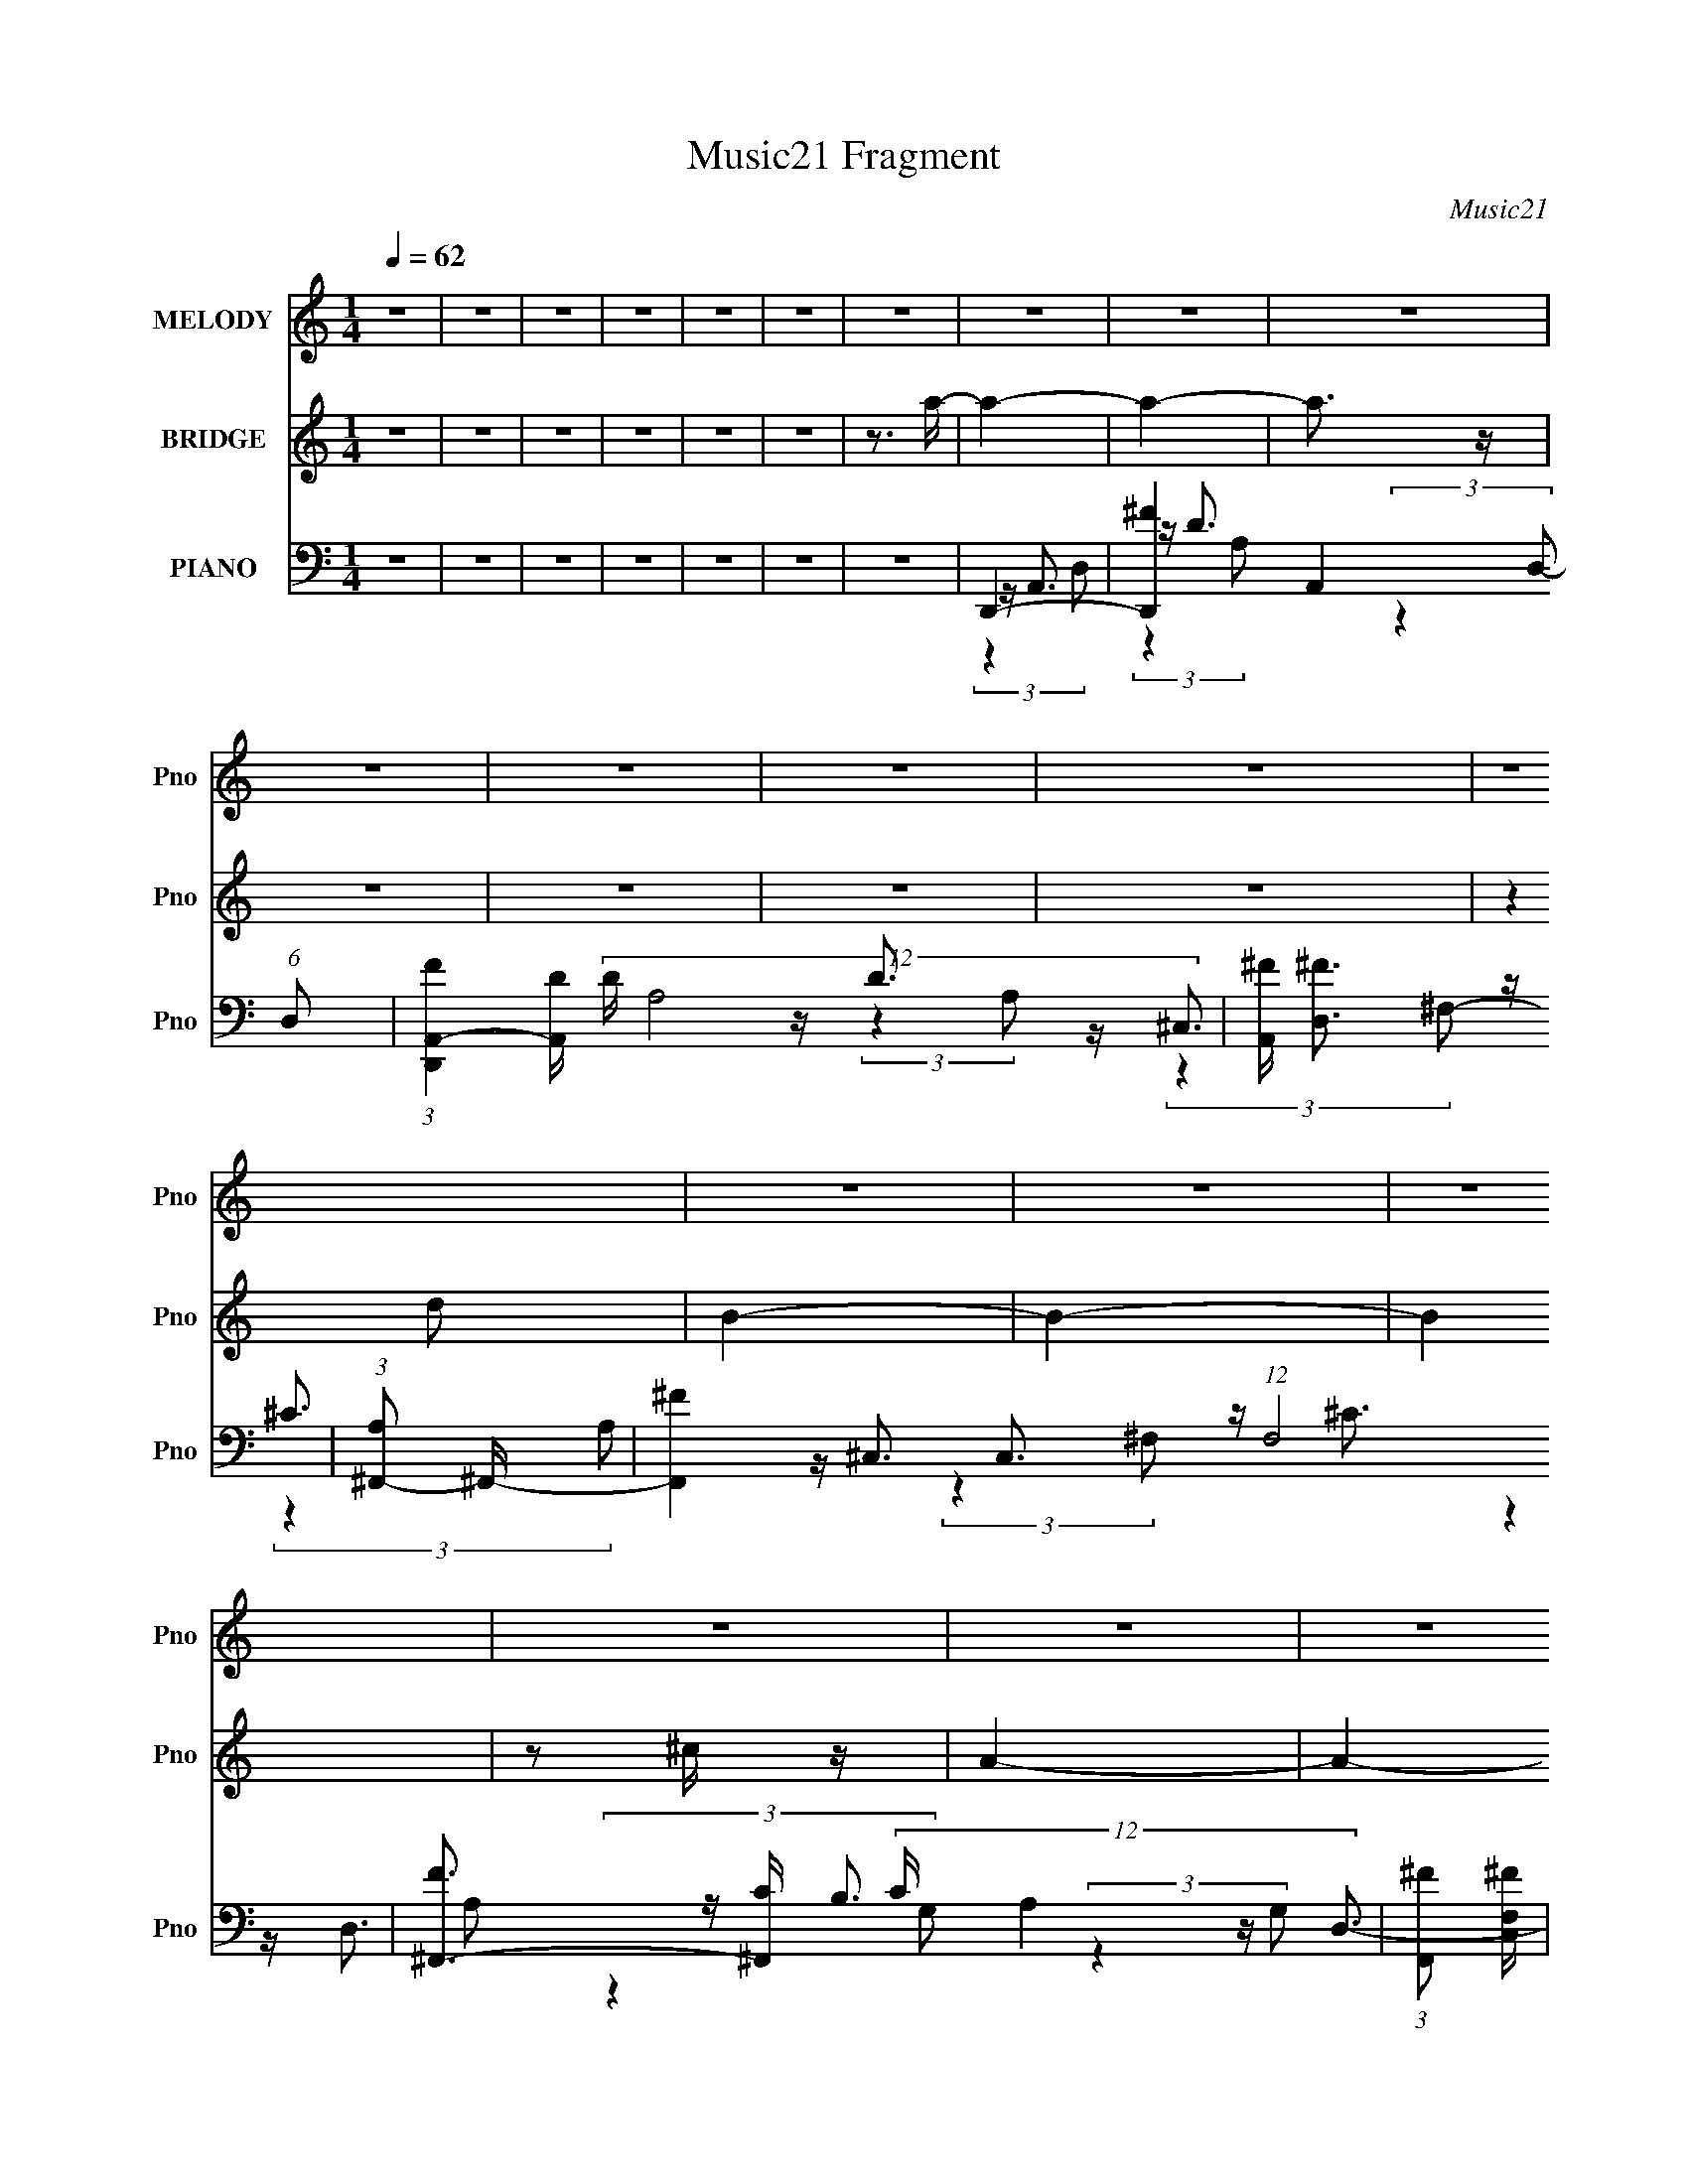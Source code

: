 X:1
T:Music21 Fragment
C:Music21
%%score 1 ( 2 3 ) ( 4 5 6 7 )
L:1/4
Q:1/4=62
M:1/4
I:linebreak $
K:none
V:1 treble nm="MELODY" snm="Pno"
V:2 treble nm="BRIDGE" snm="Pno"
V:3 treble 
V:4 bass nm="PIANO" snm="Pno"
L:1/16
V:5 bass 
L:1/16
V:6 bass 
L:1/8
V:7 bass 
V:1
 z | z | z | z | z | z | z | z | z | z | z | z | z | z | z | z | z | z | z | z | z | z | z | z | %24
 z | z | z | z | z | z | z | z | z | z | z | z | z | z | (3:2:2A ^F/ | E/^F/- | F- | F | %42
 (3:2:2D E/ | A/^F/- | F- | F- | F3/4 (3:2:1D/ | B,- | B,- | B, | (3:2:2A E/- | E- | E- | E | %54
 (3:2:2A ^F/ | E/ ^F3/4- | F- | F | (3:2:2D E/ | A/^F/- | F- | F | (3:2:4D/ D/ z/8 D/ | %63
 (3:2:1D/ B,3/4- | B,- | B, | (3:2:2A,/ B, (3:2:1A/- | (3:2:1A E/- | E- | E- | E | (3:2:2B B/ | %72
 (3:2:2B d/ | (3:2:2^c d/ | (3:2:2^c A/ | (3:2:2G G/ | (3:2:2G B/ | A- | A3/4 (3:2:1A,/ | %79
 (3:2:2G G/ | (3:2:2G ^F/ | E | (3:2:4E/ D/ z/8 E/ | (3:2:1^F/ A3/4- | A- | A- | A | (3:2:2B B/ | %88
 (3:2:2B d/ | (3:2:2^c d/ | (3:2:2^c A/ | (3:2:2G G/ | (3:2:2G B/ | A- | A3/4 (3:2:1B,/ | %95
 (3:2:2G G/ | (3:2:2G ^F/ | (3:2:2E E/ | (3:2:2E E/ | D- | D- | D | (3:2:2A ^F/ | E/^F/- | F- | F | %106
 (3:2:2D E/ | A/^F/- | F- | F- | F3/4 (3:2:1D/ | B,- | (3:2:1B, B/ | A- | (3:2:1A E/4 z/4 | A- | %116
 A- | A | (3:2:2A ^F/ | E/ ^F3/4- | F- | F | (3:2:2D E/ | A/^F/- | F- | F- | F3/4 (3:2:1D/ | B,- | %128
 B,3/4 (3:2:1B/ | A | (3:2:4E/ D/ z/8 B,/ | D- | D | z | z | z | z | z | z | z | z | z | z | z | %144
 z | z | z | z | z | z | z | z | z | z | z | z | z | z | z | z | z | z | z | z | z | z | %166
 (3:2:2A ^F/ | E/^F/- | F- | F | (3:2:2D E/ | A/^F/- | F- | F- | F3/4 (3:2:1D/ | B,- | B,- | B, | %178
 (3:2:2A E/- | E- | E- | E | (3:2:2A ^F/ | E/ ^F3/4- | F- | F | (3:2:2D E/ | A/^F/- | F- | F | %190
 (3:2:4D/ D/ z/8 D/ | (3:2:1D/ B,3/4- | B,- | B, | (3:2:2A,/ B, (3:2:1A/- | (3:2:1A E/- | E- | E- | %198
 E | (3:2:2B B/ | (3:2:2B d/ | (3:2:2^c d/ | (3:2:2^c A/ | (3:2:2G G/ | (3:2:2G B/ | A- | %206
 A3/4 (3:2:1A,/ | (3:2:2G G/ | (3:2:2G ^F/ | E | (3:2:4E/ D/ z/8 E/ | (3:2:1^F/ A3/4- | A- | A- | %214
 A | (3:2:2B B/ | (3:2:2B d/ | (3:2:2^c d/ | (3:2:2^c A/ | (3:2:2G G/ | (3:2:2G B/ | A- | %222
 A3/4 (3:2:1B,/ | (3:2:2G G/ | (3:2:2G ^F/ | (3:2:2E E/ | (3:2:2E E/ | D- | D- | D | (3:2:2A ^F/ | %231
 E/^F/- | F- | F | (3:2:2D E/ | A/^F/- | F- | F- | F3/4 (3:2:1D/ | B,- | (3:2:1B, B/ | A- | %242
 (3:2:1A E/4 z/4 | A- | A- | A | (3:2:2A ^F/ | E/ ^F3/4- | F- | F | (3:2:2D E/ | A/^F/- | F- | F- | %254
 F3/4 (3:2:1D/ | B,- | B,3/4 (3:2:1B/ | A | (3:2:4E/ D/ z/8 B,/ | D- | D- | D | (3:2:2A ^F/ | %263
 E/ ^F3/4- | F- | F | (3:2:2D E/ | A/^F/- | F- | F- | F3/4 (3:2:1D/ | B,- | B,3/4 (3:2:1B/ | A | %274
 (3:2:4E/ D/ z/8 B,/ | D- | D |] %277
V:2
 z | z | z | z | z | z | z3/4 a/4- | a- | a- | a3/4 z/4 | z | z | z | z | (3:2:2z d/ | B- | B- | %17
 B | z/ ^c/4 z/4 | A- | A- | A- | (3A/ z/ [Ad]/ | a- | a- | a- | a/4 z/4 [Ae]/4 z/4 | ^f- | f- | %29
 f/ z/ | z/ d/4 z/4 | B- | B3/4 z/4 | a- | a/>A/ | d- | d- | d | z | z | z | z | z | z | z | z | %46
 z | z | z | z | z | z | z | z | z | z | z | z | z | z | z | z | z | z | z | z | z | z | z | z | %70
 z | z | z | z | z | z | z | z | z | z | z | z | z | z | z | z | z | z | z | z | z | z | z | z | %94
 z | z | z | z | z | z | z | z | z | z | z | z | z | z | z | z | z | z | z | z | z | z | z | z | %118
 z | z | (3A/ z/ ^F/ | E/ z/ | F- | (3:2:2F/8 z/4 z3/4 | z | z | z | z | z | z | z | z | z | z | %134
 (3E/ z/ D/ | ^F- | F- | F | (3:2:2E G/ | ^F- | F- | (3F/ z/ ^F/ | (3:2:2E ^F/ | D- | D- | D/ z/ | %146
 (3:2:2^F G/ | E- | E- | E3/4 z/4 | (3E/ z/ ^F/ | A- | A3/4 z/4 | z | (3:2:2d e/ | ^c- | c- | c | %158
 (3:2:2z d/ | B- | B/ z/ | A | (3[G^F]/ z/ E/ | D- | D- | D | z | z | z | z | z | z | z | z | z | %175
 z | z | z | z | z | z | z | z | z | z | z | z | z | z | z | z | z | z | z | z | z | z | z | z | %199
 z | z | z | z | z | z | z | z | z | z | z | z | z | z | z | z | z | z | z | z | z | z | z | z | %223
 z | z | z | z | z | z | z | z | z | z | z | z | z | z | z | z | z | z | z | z | z | z | z | z | %247
 z | z | z | z | z | z | z | z | z | z | z | z | z | z | z | z | z | z | z | z | z | z | z | z | %271
 z | z | z | z | z | z | z | z | d- | d- | d3/4 z/4 | z | ^c- | c- | c3/4 z/4 | z | G- | G- | G | %290
 ^F | A- | A- | A- | A/ z/ | d- | d- | d3/4 z/4 | z | ^c- | c- | c/ z/ | z | G- | G3/4 z/4 | A- | %306
 A | d- | d- | d- | d- | d/4 d/4 z3/4 |] %312
V:3
 x | x | x | x | x | x | x | x | x | x | x | x | x | x | x | x | x | x | x | x | x | x | x | x | %24
 x | x | x | x | x | x | x | x | x | x | x | x | x | x | x | x | x | x | x | x | x | x | x | x | %48
 x | x | x | x | x | x | x | x | x | x | x | x | x | x | x | x | x | x | x | x | x | x | x | x | %72
 x | x | x | x | x | x | x | x | x | x | x | x | x | x | x | x | x | x | x | x | x | x | x | x | %96
 x | x | x | x | x | x | x | x | x | x | x | x | x | x | x | x | x | x | x | x | x | x | x | x | %120
 x | (3:2:2z/ ^F- | x | x | x | x | x | x | x | x | x | x | x | x | z/4 (3:2:2_E/ z/ | x | x | x | %138
 x | x | x | x | x | x | x | x | x | x | x | x | z/4 (3:2:2D/ z/ | x | x | x | x | x | x | x | x | %159
 x | x | x | x | x | x | x | x | x | x | x | x | x | x | x | x | x | x | x | x | x | x | x | x | %183
 x | x | x | x | x | x | x | x | x | x | x | x | x | x | x | x | x | x | x | x | x | x | x | x | %207
 x | x | x | x | x | x | x | x | x | x | x | x | x | x | x | x | x | x | x | x | x | x | x | x | %231
 x | x | x | x | x | x | x | x | x | x | x | x | x | x | x | x | x | x | x | x | x | x | x | x | %255
 x | x | x | x | x | x | x | x | x | x | x | x | x | x | x | x | x | x | x | x | x | x | x | x | %279
 x | x | x | x | x | x | x | x | x | x | x | x | x | x | x | x | x | x | x | x | x | x | x | x | %303
 x | x | x | x | x | x | x | x | x5/4 |] %312
V:4
 z4 | z4 | z4 | z4 | z4 | z4 | z4 | D,,4- | [D,,^F-]4 A,,4 (6:5:1D,2 | %9
 (3:2:1[FD,,A,,-]4[A,,-D]4/3 (12:11:2D28/11 A,8 | [A,,^F] [^FD,]3 | (3:2:1[A,^F,,-]2 ^F,,8/3- | %12
 [F,,^F-]4 C,3 (12:7:1F,8 | [F^F,,-]3 [^F,,-C] (12:11:2C32/11 A,4 | (3:2:1[F,,^F]2 [^FC,F,]8/3 | %15
 (3:2:1[A,G,,-] G,,10/3- | [G,,D-]3 [D-D,] D,3 (3:2:1G, | [DG,,-] [G,,-G,]3 | %18
 [G,,DD]3 (3[DD,]3/2 (4:5:2D,32/11 G, | A,,4- | [A,,E-]4 E,4 (3:2:1A, | %21
 [EA,,-]3 [A,,-C] (12:7:2C16/7 A,2 | [A,,E] [EA,]3 | (3:2:1[A,D,,-] D,,10/3- | %24
 [D,,^F-]3 [^F-A,,] A,,3 (3:2:1D, | [FD,,-]3 [D,,-D] D2 (3:2:1A,4 | %26
 (3:2:1[D,,^F]2 [^FA,,D,]8/3 (3:2:1D,3/2 | (3:2:1[A,^F,,-] ^F,,10/3- | [F,,^F-]4 C,4 (12:7:1F,8 | %29
 [F^F,,-]3 [^F,,-C] C2 (3:2:1A,4 | (3:2:1[F,,^F]2 [^FC,F,]8/3 | G,,4- | %32
 [G,,D]3 [DD,] (12:11:1D,32/11 | A,,4- | [A,,E] [EA,]3 | D,,4- | %36
 [D,,^F-]3 [^F-A,,] A,,3 (6:5:1D,2 | D,,4- F4- D4- A,4- | D,,3 F4 (12:11:1D4 A,4 | D,,4- | %40
 [D,,^F-]3 [^F-A,,] A,,3 | [FD,,-]3 [D,,-D] (12:11:1D32/11 | [D,,^F] [^FA,,]3 | ^F,,4- | %44
 [F,,^F-]3 [^F-C,] C,3 (12:7:1F,8 | [F^F,,-]3 [^F,,-C] (3:2:1C5/2 | [F,,^F]2 [^FC,]2 | G,,4- | %48
 [G,,B,-D-]4 D,4 | (3:2:1[B,DG,,-]2 [G,,-G,]8/3 | [G,,D]3 [DD,] D,3 | A,,4- | [A,,E-]4 E,4 | %53
 A,,4- E4 (12:11:1C4 | E4 (3:2:1A,,2 | D,,4- | [D,,^F-]3 [^F-A,,] A,,3 | %57
 [FD,,-]3 [D,,-D] (3:2:1D5/2 | (3:2:1[D,,^F]4 [^FA,,]4/3 (3:2:1A,,2 | ^F,,4- | %60
 [F,,^C-]3 [^C-C,] (12:11:1C,32/11 | (3:2:1[C^F,,-]4 [^F,,-A,]4/3 (3:2:1A,2 | %62
 (3:2:1A,2 F,, (3:2:2F, z2 (3:2:1A,2- | (3:2:1[A,G,,-] G,,10/3- | [G,,D-]3 [D-D,] D,3 | %65
 (3:2:1[DG,,-]2 [G,,-B,]8/3 | [G,,B,D]3 [B,DD,] D,3 | A,,4- | [A,,E-]3 [E-E,] E,3 | %69
 [EA,,-]3 [A,,-C] (12:11:1C32/11 | (3:2:1[A,,^CE]4 [^CE]4/3 | B,,,4- | %72
 [B,,,^F]2 [^FF,,]2 (3:2:1B,,4 | ^F,,4- | (3:2:1[F,,A,^F,]4 [C,^C-^F-]2 (3:2:1F, | %75
 (3:2:1[CFG,,-] G,,10/3- | [G,,B,D]2 [B,DD,]2 | D,,4- | %78
 (3:2:1[D,,D^F]4 [D^FA,,]4/3 A,,5/3 (3:2:1D, | (3:2:1[A,E,,-] E,,10/3- | %80
 [E,,B,E]2 [B,EB,,]2 (3:2:1E, | A,,4- | (3:2:1[A,,^C]2 [^CE,]2/3 E,/3 x/3 (3:2:1C2 | C,,2<A,,2- | %84
 (12:11:1[A,,^F-]4 [^F-D,,]/3 D,,8/3 (3:2:1D, | [FD,,-]3 [D,,-A,] (12:11:1A,32/11 | %86
 [D,,CD^F]3 [CD^FA,,] A,,2 (3:2:1D, | B,,,4- | [B,,,^F]2 [^FF,,]2 (3:2:1B,,4 | ^F,,4- | %90
 (3:2:1[F,,A,^F,]4 [C,^C-^F-]2 (3:2:1F, | (3:2:1[CFG,,-] G,,10/3- | [G,,B,D]2 [B,DD,]2 | D,,4- | %94
 (3:2:1[D,,D^F]4 [D^FA,,]4/3 A,,5/3 (3:2:1D, | (3:2:1[A,E,,-] E,,10/3- | %96
 [E,,B,E]2 [B,EB,,]2 (3:2:1E, | A,,4- | (3:2:1[A,,^C]2 [^CE,]2/3 E,/3 x/3 (3:2:1C2 | D,,4- | %100
 [D,,^F-]4 A,,4 | [A,D,,]4- F4- D4- | [A,D,,] F4 (6:5:1D4 | D,,4- | [D,,D-^F-]4 A,,4 | %105
 [DFD,,] D,,3 | [^FD]4 | ^F,,4- | [F,,^C-^F-]4 C,4 (12:7:1F,8 | [CF^F,,-]3 [^F,,-A,] (3:2:1A,/ | %110
 (3:2:1[F,,^C^F]2 [^C^FC,]8/3 | G,,4- | [G,,B,D]3 D,3 | A,,4- | A,, [CE]3 A,2 | D,,4- | %116
 [D,,^F-D-]3 [^F-D-A,,] A,,3 D,2 | [FDD,,-]3 [D,,-A,] A, | %118
 (3:2:1[D,,^FD]4 [^FDA,,]4/3 (12:7:2A,,12/7 D, | B,,4- | [B,,^F-D-]3 [^F-D-F,] (12:11:1F,32/11 | %121
 [FD^F,]2 [^F,B,B,,]2 B,,8/3 | [D^F]4 | ^F,,4- | [F,,^C-^F-]3 [^C-^F-C,] (12:11:2C,32/11 F,4 | %125
 (3:2:1[CF^F,,-]2 ^F,,8/3- | [^C^F]4 (3:2:1F,,2 C, | G,,4- | [G,,DB,] [DB,]3 | A,,4 | [^CE]4 | %131
 D,,4- | [D,,^F-D-]3 [^F-D-A,,] (12:11:2A,,32/11 D,2 | D,,4- [FD]3 (6:5:1A,4 | [^FD]4 D,,3 | %135
 D,,4- | [D,,^F-]4 (24:13:2A,,8 D,2 | (3:2:4[FD,,A,,-]4 [A,,-D]2 D12/5 A,8 | %138
 (3:2:1[A,,^F]2 [^FD,]8/3 | (3:2:1[D^F,,-]/ [^F,,-A,]11/3 | [F,,^F-]4 (6:5:2C,4 F,8 | %141
 [F^F,,-]3 [^F,,-C] C3 (3:2:1A,4 | (3:2:1[F,,^F]2 [^FC,F,]8/3 | (3:2:1[CG,,-]/ [G,,-A,]11/3 | %144
 [G,,D-]3 [D-D,] (24:13:2D,80/13 G, | [DG,,-] [G,,-B,G,]3 | %146
 [G,,DB,]3 (3:2:1[B,D,]3/2 D,3 (3:2:1G, | A,,4- | [A,,E-]4 (24:13:2E,8 A, | %149
 [EA,,-]3 [A,,-C] (3:2:2C5/2 A,2 | [A,,E] [EE,A,]3 | (3:2:1[A,D,,-] D,,10/3- | %152
 [D,,^F-]3 [^F-A,,] (24:13:2A,,80/13 D, | [FD,,-]3 [D,,-D] (6:5:2D14/5 A,4 | %154
 (3:2:1[D,,^F]2 [^FA,,D,]8/3 (3:2:1D,2 | (3:2:1[D^F,,-]/ [^F,,-A,]11/3 | %156
 [F,,^F-]4 (24:13:2C,8 F,8 | [F^F,,-]3 [^F,,-C] (6:5:2C14/5 A,4 | (3:2:1[F,,^F]2 [^FC,F,]8/3 | %159
 G,,4- | [G,,D]3 [DD,] D,3 | A,,4- | [A,,E] [EE,A,]3 | (3:2:1[CD,,-]/ D,,11/3- | %164
 [D,,^F-]3 [^F-A,,] (24:13:2A,,80/13 D,2 | D,,4- F4- D4- A,4- | D,,3 F4 D4 A,4 | D,,4- | %168
 [D,,^F-]3 [^F-A,,] A,,3 | [FD,,-]3 [D,,-D] (12:11:1D32/11 | [D,,^F] [^FA,,]3 | ^F,,4- | %172
 [F,,^F-]3 [^F-C,] (24:13:2C,80/13 F,8 | [F^F,,-]3 [^F,,-C] (3:2:1C5/2 | [F,,^F]2 [^FC,]2 | G,,4- | %176
 [G,,B,-D-]4 D,4 | (3:2:1[B,DG,,-]2 [G,,-G,]8/3 | [G,,D]3 [DD,] D,3 | A,,4- | [A,,E-]4 E,4 | %181
 A,,4- E4 (12:11:1C4 | E4 (3:2:1A,,2 | D,,4- | [D,,^F-]3 [^F-A,,] A,,3 | %185
 [FD,,-]3 [D,,-D] (3:2:1D5/2 | (3:2:1[D,,^F]4 [^FA,,]4/3 (3:2:1A,,2 | ^F,,4- | %188
 [F,,^C-]3 [^C-C,] (12:11:1C,32/11 | (3:2:1[C^F,,-]4 [^F,,-A,]4/3 (3:2:1A,2 | [F,,^C] [^CF,]3 | %191
 (3:2:1[A,G,,-] G,,10/3- | [G,,D-]3 [D-D,] D,3 | (3:2:1[DG,,-]2 [G,,-B,]8/3 | %194
 [G,,B,D]3 [B,DD,] D,3 | A,,4- | [A,,E-]3 [E-E,] E,3 | [EA,,-]3 [A,,-C] (12:11:1C32/11 | %198
 (3:2:1[A,,^CE]4 [^CE]4/3 | B,,,4- | [B,,,^F]2 [^FF,,]2 (12:7:2F,,4/7 B,,4 | ^F,,4- | %202
 (3[F,,A,^F,]4 [C,^C-^F-]4 F, | (3:2:1[CFG,,-] G,,10/3- | [G,,B,D]2 [B,DD,]2 | D,,4- | %206
 (3:2:1[D,,D^F]4 [D^FA,,]4/3 (6:5:2A,,12/5 D, | (3:2:1[A,E,,-] E,,10/3- | %208
 [E,,B,E]2 [B,EB,,]2 (12:7:2B,,4/7 E, | A,,4- | (3:2:1[A,,^C]2 [^CE,]2/3 (3:2:2E, [A,C]2 | %211
 (3:2:2C,,2 A,,4- | [A,,^F-]4 D,,3 (3:2:1D, | [FD,,-]3 [D,,-A,] (12:11:1A,32/11 | %214
 [D,,CD^F]3 [CD^FA,,] (6:5:2A,,14/5 D, | B,,,4- | [B,,,^F]2 [^FF,,]2 (12:7:2F,,4/7 B,,4 | ^F,,4- | %218
 (3[F,,A,^F,]4 [C,^C-^F-]4 F, | (3:2:1[CFG,,-] G,,10/3- | [G,,B,D]2 [B,DD,]2 | D,,4- | %222
 (3:2:1[D,,D^F]4 [D^FA,,]4/3 (6:5:2A,,12/5 D, | (3:2:1[A,E,,-] E,,10/3- | %224
 [E,,B,E]2 [B,EB,,]2 (12:7:2B,,4/7 E, | A,,4- | (3:2:1[A,,^C]2 [^CE,]2/3 (3:2:2E, [A,C]2 | D,,4- | %228
 [D,,^F-]4 A,,4 (3:2:1D, | [A,D,,]4- F4- D4- | [A,D,,] F4 D4 | D,,4- | [D,,D-^F-]4 (24:13:1A,,8 | %233
 [DFD,,] [D,,A,]3 | [^FD]4 | ^F,,4- | [F,,^C-^F-]4 (24:13:2C,8 F,8 | %237
 [CF^F,,-]3 [^F,,-A,] (3:2:1A,/ | (3:2:1[F,,^C^F]2 [^C^FC,F,]8/3 | G,,4- | [G,,B,D]3 D,3 | A,,4- | %242
 [A,,^CE] [^CEE,]3 | (3:2:1[A,D,,-] D,,10/3- | [D,,^F-D-]3 [^F-D-A,,] A,,3 (3:2:1D,4 | %245
 [FDD,,-]3 [D,,-A,] (3:2:1A,5/2 | (3:2:1[D,,^FD]4 [^FDA,,]4/3 (12:7:2A,,12/7 D,2 | B,,4- | %248
 [B,,^F-D-]3 [^F-D-F,] (12:11:1F,32/11 | [FDB,,-]2 [B,,-B,]2 | [B,,D^F] [D^F]3 | %251
 (3:2:1[B,^F,,-] ^F,,10/3- | [F,,^C-^F-]3 [^C-^F-C,] (12:11:1C,32/11 F,4 | %253
 (3:2:1[CF^F,,-]2 [^F,,-A,]8/3 | [^C^F]4 (3:2:1F,,2 C, (3:2:1F, | G,,4- | [G,,DB,] [DB,D,]3 | %257
 A,,4 | (3:2:1[A,^CE] [^CE]10/3 | D,,4- | [D,,^F-D-]3 [^F-D-A,,] A,,3 (3:2:1D,2 | D,,4- [FD]3 A,4 | %262
 [^FD]4 D,,3 | B,,4- | [B,,^F-D-]4 F, | [FDB,,] [B,,B,]3 | [D^F]4 | ^F,,4- | %268
 [F,,^F,]3 [^F,C-F-] [CF]3- [CF] | ^F,,4 | (3:2:1[A,^F] ^F10/3 | G,,4- | [G,,B,D] [B,D]3 | %273
 [A,,E,]4 | [A,^CE]2 [^CE]2 | (3:2:1[A,D,,-] D,,10/3- | [D,,^F-D-]3 [^F-D-A,,] (12:11:1A,,32/11 | %277
 D,,4- [FD]4- A,4- | D,,4 [FD]4 A,4 | D,,2<A,,2- | [A,,^F-]4 (6:5:1D,2 | %281
 (3:2:1[FD,,A,,-]4[A,,-D]4/3 (12:11:2D28/11 A,8 | [A,,^F] [^FD,]3 | (3:2:1[A,^F,,-]2 ^F,,8/3- | %284
 [F,,^F-]4 C,3 (12:7:1F,8 | [F^F,,-]3 [^F,,-C] (12:11:2C32/11 A,4 | (3:2:1[F,,^F]2 [^FC,F,]8/3 | %287
 (3:2:1[A,G,,-] G,,10/3- | [G,,D-]3 [D-D,] D,3 (3:2:1G, | [DG,,-] [G,,-G,]3 | %290
 [G,,DD]3 (3[DD,]3/2 (4:5:2D,32/11 G, | A,,4- | [A,,E-]4 E,4 (3:2:1A, | %293
 [EA,,-]3 [A,,-C] (12:7:2C16/7 A,2 | [A,,E] [EA,]3 | (3:2:1[A,D,,-] D,,10/3- | %296
 [D,,^F-]3 [^F-A,,] A,,3 (3:2:1D, | [FD,,-]3 [D,,-D] D2 (3:2:1A,4 | %298
 (3:2:1[D,,^F]2 [^FA,,D,]8/3 (3:2:1D,3/2 | (3:2:1[A,^F,,-] ^F,,10/3- | [F,,^F-]4 C,4 (12:7:1F,8 | %301
 [F^F,,-]3 [^F,,-C] C2 (3:2:1A,4 | (3:2:1[F,,^F]2 [^FC,F,]8/3 | G,,4- | %304
 [G,,D]3 [DD,] (12:11:1D,32/11 | A,,4- | [A,,E] [EA,]3 | D,,4- | %308
 [D,,^F-]3 [^F-A,,] A,,3 (6:5:1D,2 | D,,4 F4 (12:11:1D4 A,4 | z4 | [A,D,,DD,^FA,,]4- | %312
 [A,D,,DD,FA,,]4- | [A,D,,DD,FA,,]4- | [A,D,,DD,FA,,]4- | [A,D,,DD,FA,,]2 z2 |] %316
V:5
 x4 | x4 | x4 | x4 | x4 | x4 | x4 | z A,,3- | z D3- x17/3 | (3:2:2z4 D,2- x7 | z D3 | z ^C,3- | %12
 z ^C3- x23/3 | z ^C,3- x16/3 | z ^C3 | z D,3- | z B,3 x11/3 | z D,3- | z (3:2:2B,4 z/ x10/3 | %19
 z E,3- | z ^C3- x14/3 | z E,3 x3 | z (3:2:2^C4 z/ | z A,,3- | z D3- x11/3 | z A,,3- x14/3 | %26
 z D3 x | z ^C,3- | z ^C3- x26/3 | z ^C,3- x14/3 | z (3:2:2^C4 z/ | z D,3- | z (3:2:2G,4 z/ x8/3 | %33
 z E,3 | z ^C3 | z A,,3- | z D3- x14/3 | x16 | x44/3 | (3:2:2z4 A,,2- | (3:2:2z4 D2- x3 | %41
 (3:2:2z4 A,,2- x8/3 | (3:2:2z4 D2 | z ^C,3- | (3:2:2z4 ^C2- x23/3 | (3:2:2z4 ^C,2- x5/3 | %46
 (3:2:2z4 ^C2 | (3:2:2z4 D,2- | (3:2:2z4 G,2- x4 | (3:2:2z4 D,2- | (3:2:2z4 B,2 x3 | %51
 (3:2:2z4 E,2- | (3:2:2z4 ^C2- x4 | x35/3 | x16/3 | (3:2:2z4 A,,2- | (3:2:2z4 D2- x3 | %57
 (3:2:2z4 A,,2- x5/3 | (3:2:2z4 D2 x4/3 | (3:2:2z4 ^C,2- | (3:2:2z4 A,2- x8/3 | %61
 (3:2:2z4 ^F,2- x4/3 | x17/3 | (3:2:2z4 D,2- | (3:2:2z4 B,2- x3 | (3:2:2z4 D,2- | (3:2:2z4 G,2 x3 | %67
 (3:2:2z4 E,2- | (3:2:2z4 ^C2- x3 | A,4 x8/3 | z (3E,2 z/ A,2 | z ^F,,3- | z D2 z x8/3 | z ^C,3- | %74
 (3:2:2^F4 z2 x4/3 | z D,3- | z (3D,2 z/ G,2 | z A,,3- | z (3D,2 z/ A,2- x7/3 | z B,,3- | %80
 z (3E,2 z/ G,2 x2/3 | z E,3- | E4 | D,,4- | z (3[D,D]2 z/ A,2- x10/3 | [CD]4 x8/3 | %86
 z (3D,2 z/ A,2 x8/3 | z ^F,,3- | z D2 z x8/3 | z ^C,3- | (3:2:2^F4 z2 x4/3 | z D,3- | %92
 z (3D,2 z/ G,2 | z A,,3- | z (3D,2 z/ A,2- x7/3 | z B,,3- | z (3E,2 z/ G,2 x2/3 | z E,3- | E4 | %99
 z A,,3- | z D,D2- x4 | x12 | x25/3 | z A,,3- | z2 A,2 x4 | z A,,3 | x4 | z ^C,3- | %108
 (3:2:2z4 A,2- x26/3 | z ^C,3- x/3 | (3:2:2z4 A,2 | z D,3- | z2 G, z x2 | z E,3 | x6 | z A,,3- | %116
 z2 A,2- x5 | z A,,3- x | z2 A, z x5/3 | z ^F,3- | z2 B,2- x8/3 | z2 B,2 x8/3 | z2 B,2 | z ^C,3- | %124
 z2 A,2 x6 | z ^C,3- | x19/3 | z D,3 | (3:2:2z4 G,2 | z (3:2:2E,4 z/ | (3:2:2z4 A,2 | z A,,3- | %132
 z2 A,2- x4 | x31/3 | x7 | (3:2:2z2 A,,4- | (3:2:2z2 D4- x6 | (3:2:2z4 D,2- x20/3 | (3:2:2z2 D4- | %139
 (3:2:2z2 ^C,4- | (3:2:2z2 ^C4- x8 | (3:2:2z2 ^C,4- x17/3 | (3:2:2z2 ^C4- | (3:2:2z2 D,4- | %144
 (3:2:2z2 B,4- x4 | (3:2:2z2 D,4- | (3:2:2z4 D2 x11/3 | (3:2:2z2 E,4- | (3:2:2z2 ^C4- x5 | %149
 (3:2:2z2 E,4- x10/3 | (3:2:2z2 ^C4 | (3:2:2z2 A,,4- | (3:2:2z2 D4- x4 | (3:2:2z2 A,,4- x5 | %154
 (3:2:2z2 D4- x4/3 | (3:2:2z2 ^C,4- | (3:2:2z2 ^C4- x9 | (3:2:2z2 ^C,4- x5 | (3:2:2z2 ^C4 | %159
 (3:2:2z2 D,4- | (3:2:2z2 G,4 x3 | (3:2:2z2 E,4- | (3:2:2z2 ^C4- | (3:2:2z2 A,,4- | %164
 (3:2:2z2 D4- x5 | x16 | x15 | (3:2:2z4 A,,2- | (3:2:2z4 D2- x3 | (3:2:2z4 A,,2- x8/3 | %170
 (3:2:2z4 D2 | (3:2:2z2 ^C,4- | (3:2:2z4 ^C2- x8 | (3:2:2z4 ^C,2- x5/3 | (3:2:2z4 ^C2 | %175
 (3:2:2z4 D,2- | (3:2:2z4 G,2- x4 | (3:2:2z4 D,2- | (3:2:2z4 B,2 x3 | (3:2:2z4 E,2- | %180
 (3:2:2z4 ^C2- x4 | x35/3 | x16/3 | (3:2:2z4 A,,2- | (3:2:2z4 D2- x3 | (3:2:2z4 A,,2- x5/3 | %186
 (3:2:2z4 D2 x4/3 | (3:2:2z4 ^C,2- | (3:2:2z4 A,2- x8/3 | (3:2:2z4 ^F,2- x4/3 | (3:2:2z4 A,2- | %191
 (3:2:2z4 D,2- | (3:2:2z4 B,2- x3 | (3:2:2z4 D,2- | (3:2:2z4 G,2 x3 | (3:2:2z4 E,2- | %196
 (3:2:2z4 ^C2- x3 | A,4 x8/3 | (3z2 E,2A,2 | (3:2:2z2 ^F,,4- | (3:2:1z2 D2 (3:2:1z x3 | %201
 (3:2:2z2 ^C,4- | (3:2:2^F4 z2 x5/3 | (3:2:2z2 D,4- | (3z2 D,2G,2 | (3:2:2z2 A,,4- | %206
 (3z2 D,2A,2- x8/3 | (3:2:2z2 B,,4- | (3z2 E,2G,2 x | (3:2:2z2 E,4- | E4 | D,,4- | %212
 (3z2 [D,D]2A,2- x11/3 | [CD]4 x8/3 | (3z2 D,2A,2 x3 | (3:2:2z2 ^F,,4- | (3:2:1z2 D2 (3:2:1z x3 | %217
 (3:2:2z2 ^C,4- | (3:2:2^F4 z2 x5/3 | (3:2:2z2 D,4- | (3z2 D,2G,2 | (3:2:2z2 A,,4- | %222
 (3z2 D,2A,2- x8/3 | (3:2:2z2 B,,4- | (3z2 E,2G,2 x | (3:2:2z2 E,4- | E4 | z A,,3- | %228
 (3z2 D,2D2- x14/3 | x12 | x9 | (3:2:2z2 A,,4- | (3:2:2z4 A,2- x13/3 | z A,,3 | x4 | %235
 (3:2:2z2 ^C,4- | (3:2:2z4 A,2- x29/3 | (3:2:2z2 ^C,4- x/3 | (3:2:2z4 A,2 | z D,3- | %240
 (3:2:2z4 G,2 x2 | (3:2:2z2 E,4- | (3:2:2z4 A,2- | z A,,3- | (3:2:2z4 A,2- x17/3 | z A,,3- x5/3 | %246
 (3:2:2z4 A,2 x7/3 | z ^F,3- | (3:2:2z4 B,2- x8/3 | z ^F,3 | (3:2:2z4 B,2- | z ^C,3- | %252
 (3:2:2z4 A,2- x20/3 | z ^C,3- | x7 | (3:2:2z2 D,4- | (3:2:2z4 G,2 | (3:2:2z2 E,4 | (3:2:2z4 A,2 | %259
 (3:2:2z2 A,,4- | (3:2:2z4 A,2- x13/3 | x11 | x7 | z ^F,3- | z ^F,3 x | z ^F,2 z | z2 B,2 | %267
 z ^F,3 | z2 A,2 x4 | z (3:2:2^F,2 z2 | z (3:2:2^C4 z/ | z D,3 | (3:2:2z4 G,2 | z2 A,2- | %274
 (3:2:2z4 A,2- | z A,,3- | z D,A,2- x8/3 | x12 | x12 | (3:2:2z4 D,2- | z D3- x5/3 | %281
 (3:2:2z4 D,2- x7 | z D3 | z ^C,3- | z ^C3- x23/3 | z ^C,3- x16/3 | z ^C3 | z D,3- | z B,3 x11/3 | %289
 z D,3- | z (3:2:2B,4 z/ x10/3 | z E,3- | z ^C3- x14/3 | z E,3 x3 | z (3:2:2^C4 z/ | z A,,3- | %296
 z D3- x11/3 | z A,,3- x14/3 | z D3 x | z ^C,3- | z ^C3- x26/3 | z ^C,3- x14/3 | z (3:2:2^C4 z/ | %303
 z D,3- | z (3:2:2G,4 z/ x8/3 | z E,3 | z ^C3 | z A,,3- | z D3- x14/3 | x47/3 | x4 | x4 | x4 | x4 | %314
 x4 | x4 |] %316
V:6
 x2 | x2 | x2 | x2 | x2 | x2 | x2 | (3:2:2z2 D,- | (3:2:2z2 A,- x17/6 | x11/2 | (3:2:2z2 A,- | %11
 (3:2:2z2 ^F,- | (3:2:2z2 A,- x23/6 | (3:2:2z2 ^F,- x8/3 | (3:2:2z2 A,- | (3:2:2z2 G,- | %16
 (3:2:2z2 G,- x11/6 | (3:2:2z2 G,- | x11/3 | (3:2:2z2 A,- | (3:2:2z2 A,- x7/3 | (3:2:2z2 A,- x3/2 | %22
 (3:2:2z2 A,- | (3:2:2z2 D,- | (3:2:2z2 A,- x11/6 | (3:2:2z2 D,- x7/3 | (3:2:2z2 A,- x/ | %27
 (3:2:2z2 ^F,- | (3:2:2z2 A,- x13/3 | (3:2:2z2 ^F,- x7/3 | (3:2:2z2 A, | (3:2:2z2 G, | %32
 (3:2:2z2 B, x4/3 | (3:2:2z2 A,- | (3:2:2z2 A, | (3:2:2z2 D,- | (3:2:2z2 A,- x7/3 | x8 | x22/3 | %39
 x2 | x7/2 | x10/3 | x2 | (3:2:2z2 ^F,- | x35/6 | x17/6 | x2 | x2 | x4 | x2 | x7/2 | x2 | x4 | %53
 x35/6 | x8/3 | x2 | x7/2 | x17/6 | x8/3 | x2 | x10/3 | x8/3 | x17/6 | x2 | x7/2 | x2 | x7/2 | x2 | %68
 x7/2 | x10/3 | x2 | (3:2:2z2 B,,- | (3:2:2z2 B, x4/3 | (3:2:2z2 ^F,- | x8/3 | (3:2:2z2 G, | x2 | %77
 (3:2:2z2 D,- | x19/6 | (3:2:2z2 E,- | x7/3 | (3:2:2z2 A, | z/ (3:2:2A,2 z/4 | (3:2:2z2 D,- | %84
 x11/3 | z/ A,,3/2- x4/3 | x10/3 | (3:2:2z2 B,,- | (3:2:2z2 B, x4/3 | (3:2:2z2 ^F,- | x8/3 | %91
 (3:2:2z2 G, | x2 | (3:2:2z2 D,- | x19/6 | (3:2:2z2 E,- | x7/3 | (3:2:2z2 A, | z/ (3:2:2A,2 z/4 | %99
 z D, | x4 | x6 | x25/6 | z D, | x4 | z D,/ z/ | x2 | z ^F,- | x19/3 | z ^F, x/6 | x2 | %111
 (3:2:2z2 G, | x3 | z (3:2:2A, z/ | x3 | z D,- | x9/2 | z D,- x/ | x17/6 | z B,/ z/ | %120
 z3/2 B,,/- x4/3 | x10/3 | x2 | z ^F,- | x5 | z ^F, | x19/6 | z G,/ z/ | x2 | z A, | x2 | %131
 (3:2:2z2 D,- | x4 | x31/6 | x7/2 | (3:2:2z2 D,- | (3:2:2z2 A,- x3 | x16/3 | (3:2:2z2 A,- | %139
 (3:2:2z2 ^F,- | (3:2:2z2 A,- x4 | (3:2:2z2 ^F,- x17/6 | (3:2:2z2 A,- | (3:2:2z2 G,- | %144
 (3:2:2z2 G,- x2 | (3:2:2z2 G,- | x23/6 | (3:2:2z2 A,- | (3:2:2z2 A,- x5/2 | (3:2:2z2 A,- x5/3 | %150
 (3:2:2z2 A,- | (3:2:2z2 D,- | (3:2:2z2 A,- x2 | (3:2:2z2 D,- x5/2 | (3:2:2z2 A,- x2/3 | %155
 (3:2:2z2 ^F,- | (3:2:2z2 A,- x9/2 | (3:2:2z2 ^F,- x5/2 | (3:2:2z2 A, | (3:2:2z2 G, | %160
 (3:2:2z2 B, x3/2 | (3:2:2z2 A,- | (3:2:2z2 A, | (3:2:2z2 D,- | (3:2:2z2 A,- x5/2 | x8 | x15/2 | %167
 x2 | x7/2 | x10/3 | x2 | (3:2:2z2 ^F,- | x6 | x17/6 | x2 | x2 | x4 | x2 | x7/2 | x2 | x4 | x35/6 | %182
 x8/3 | x2 | x7/2 | x17/6 | x8/3 | x2 | x10/3 | x8/3 | x2 | x2 | x7/2 | x2 | x7/2 | x2 | x7/2 | %197
 x10/3 | x2 | (3:2:2z2 B,,- | (3:2:2z2 B, x3/2 | (3:2:2z2 ^F,- | x17/6 | (3:2:2z2 G, | x2 | %205
 (3:2:2z2 D,- | x10/3 | (3:2:2z2 E,- | x5/2 | (3:2:2z2 A, | (3:2:2z A,- x2/3 | (3:2:2z2 D,- | %212
 x23/6 | (3:2:2z A,,2- x4/3 | x7/2 | (3:2:2z2 B,,- | (3:2:2z2 B, x3/2 | (3:2:2z2 ^F,- | x17/6 | %219
 (3:2:2z2 G, | x2 | (3:2:2z2 D,- | x10/3 | (3:2:2z2 E,- | x5/2 | (3:2:2z2 A, | (3:2:2z A,- x2/3 | %227
 (3:2:2z2 D,- | x13/3 | x6 | x9/2 | (3:2:2z2 D, | x25/6 | (3:2:2z2 D, | x2 | (3:2:2z2 ^F,- | %236
 x41/6 | (3:2:2z2 ^F,- x/6 | x2 | (3:2:2z2 G, | x3 | (3:2:2z2 A, | x2 | (3:2:2z2 D,- | x29/6 | %245
 (3:2:2z2 D,- x5/6 | x19/6 | (3:2:2z2 B, | x10/3 | (3:2:2z2 B, | x2 | (3:2:2z2 ^F,- | x16/3 | %253
 (3:2:2z2 ^F,- | x7/2 | (3:2:2z2 G, | x2 | (3:2:2z2 A,- | x2 | (3:2:2z2 D,- | x25/6 | x11/2 | %262
 x7/2 | z B,/ z/ | (3:2:2z2 B,- x/ | z B,/ z/ | x2 | z (3:2:2A, z/ | x4 | z A,- | z A, | %271
 (3:2:2z2 G, | z3/2 A,,/- | x2 | x2 | z D, | x10/3 | x6 | x6 | x2 | (3:2:2z2 A,- x5/6 | x11/2 | %282
 (3:2:2z2 A,- | (3:2:2z2 ^F,- | (3:2:2z2 A,- x23/6 | (3:2:2z2 ^F,- x8/3 | (3:2:2z2 A,- | %287
 (3:2:2z2 G,- | (3:2:2z2 G,- x11/6 | (3:2:2z2 G,- | x11/3 | (3:2:2z2 A,- | (3:2:2z2 A,- x7/3 | %293
 (3:2:2z2 A,- x3/2 | (3:2:2z2 A,- | (3:2:2z2 D,- | (3:2:2z2 A,- x11/6 | (3:2:2z2 D,- x7/3 | %298
 (3:2:2z2 A,- x/ | (3:2:2z2 ^F,- | (3:2:2z2 A,- x13/3 | (3:2:2z2 ^F,- x7/3 | (3:2:2z2 A, | %303
 (3:2:2z2 G, | (3:2:2z2 B, x4/3 | (3:2:2z2 A,- | (3:2:2z2 A, | (3:2:2z2 D,- | (3:2:2z2 A,- x7/3 | %309
 x47/6 | x2 | x2 | x2 | x2 | x2 | x2 |] %316
V:7
 x | x | x | x | x | x | x | x | x29/12 | x11/4 | x | x | x35/12 | x7/3 | x | x | x23/12 | x | %18
 x11/6 | x | x13/6 | x7/4 | x | x | x23/12 | x13/6 | x5/4 | x | x19/6 | x13/6 | x | x | x5/3 | x | %34
 x | x | x13/6 | x4 | x11/3 | x | x7/4 | x5/3 | x | x | x35/12 | x17/12 | x | x | x2 | x | x7/4 | %51
 x | x2 | x35/12 | x4/3 | x | x7/4 | x17/12 | x4/3 | x | x5/3 | x4/3 | x17/12 | x | x7/4 | x | %66
 x7/4 | x | x7/4 | x5/3 | x | x | x5/3 | x | x4/3 | x | x | x | x19/12 | x | x7/6 | x | x | x | %84
 x11/6 | (3:2:2z D,/- x2/3 | x5/3 | x | x5/3 | x | x4/3 | x | x | x | x19/12 | x | x7/6 | x | x | %99
 x | x2 | x3 | x25/12 | x | x2 | x | x | x | x19/6 | x13/12 | x | x | x3/2 | z3/4 [^CE]/4- | x3/2 | %115
 x | x9/4 | x5/4 | x17/12 | x | x5/3 | x5/3 | x | x | x5/2 | x | x19/12 | x | x | x | x | x | x2 | %133
 x31/12 | x7/4 | x | x5/2 | x8/3 | x | x | x3 | x29/12 | x | x | x2 | x | x23/12 | x | x9/4 | %149
 x11/6 | x | x | x2 | x9/4 | x4/3 | x | x13/4 | x9/4 | x | x | x7/4 | x | x | x | x9/4 | x4 | %166
 x15/4 | x | x7/4 | x5/3 | x | x | x3 | x17/12 | x | x | x2 | x | x7/4 | x | x2 | x35/12 | x4/3 | %183
 x | x7/4 | x17/12 | x4/3 | x | x5/3 | x4/3 | x | x | x7/4 | x | x7/4 | x | x7/4 | x5/3 | x | x | %200
 x7/4 | x | x17/12 | x | x | x | x5/3 | x | x5/4 | x | x | x | x23/12 | (3:2:2z D,/- x2/3 | x7/4 | %215
 x | x7/4 | x | x17/12 | x | x | x | x5/3 | x | x5/4 | x | x | x | x13/6 | x3 | x9/4 | x | x25/12 | %233
 x | x | x | x41/12 | x13/12 | x | x | x3/2 | x | x | x | x29/12 | x17/12 | x19/12 | x | x5/3 | x | %250
 x | x | x8/3 | x | x7/4 | x | x | x | x | x | x25/12 | x11/4 | x7/4 | x | x5/4 | x | x | %267
 z3/4 [^C^F]/4- | x2 | x | x | x | x | x | x | x | x5/3 | x3 | x3 | x | x17/12 | x11/4 | x | x | %284
 x35/12 | x7/3 | x | x | x23/12 | x | x11/6 | x | x13/6 | x7/4 | x | x | x23/12 | x13/6 | x5/4 | %299
 x | x19/6 | x13/6 | x | x | x5/3 | x | x | x | x13/6 | x47/12 | x | x | x | x | x | x |] %316

